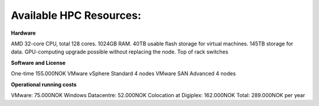 
Available HPC Resources:
=========================

**Hardware**

AMD 32-core CPU, total 128 cores.
1024GB RAM.
40TB usable flash storage for virtual machines.
145TB storage for data.
GPU-computing upgrade possible without replacing the node.
Top of rack switches

**Software and License**

One-time 155.000NOK
VMware vSphere Standard 4 nodes
VMware SAN Advanced 4 nodes

**Operational running costs**

VMware: 75.000NOK
Windows Datacentre: 52.000NOK
Colocation at Digiplex: 162.000NOK
Total: 289.000NOK per year


.. autosummary::
   :toctree: generated

   
